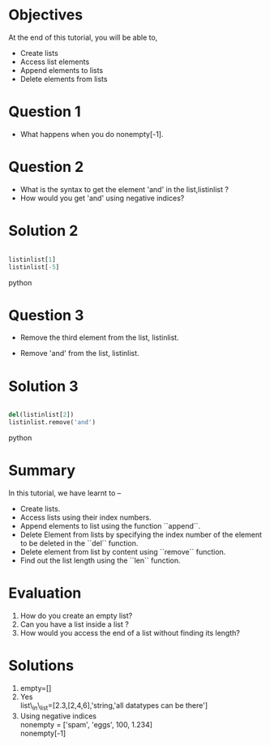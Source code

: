 #+LaTeX_CLASS: beamer
#+LaTeX_CLASS_OPTIONS: [presentation]
#+BEAMER_FRAME_LEVEL: 1

#+BEAMER_HEADER_EXTRA: \usetheme{Warsaw}\usecolortheme{default}\useoutertheme{infolines}\setbeamercovered{transparent}
#+COLUMNS: %45ITEM %10BEAMER_env(Env) %10BEAMER_envargs(Env Args) %4BEAMER_col(Col) %8BEAMER_extra(Extra)
#+PROPERTY: BEAMER_col_ALL 0.1 0.2 0.3 0.4 0.5 0.6 0.7 0.8 0.9 1.0 :ETC

#+LaTeX_CLASS: beamer
#+LaTeX_CLASS_OPTIONS: [presentation]

#+LaTeX_HEADER: \usepackage[english]{babel} \usepackage{ae,aecompl}
#+LaTeX_HEADER: \usepackage{mathpazo,courier,euler} \usepackage[scaled=.95]{helvet}

#+LaTeX_HEADER: \usepackage{listings}

#+LaTeX_HEADER:\lstset{language=Python, basicstyle=\ttfamily\bfseries,
#+LaTeX_HEADER:  commentstyle=\color{red}\itshape, stringstyle=\color{darkgreen},
#+LaTeX_HEADER:  showstringspaces=false, keywordstyle=\color{blue}\bfseries}

#+TITLE: 
#+AUTHOR: FOSSEE
#+DATE: 2010-09-14 Tue
#+EMAIL:     info@fossee.in

#+DESCRIPTION: 
#+KEYWORDS: 
#+LANGUAGE:  en
#+OPTIONS:   H:3 num:nil toc:nil \n:nil @:t ::t |:t ^:t -:t f:t *:t <:t
#+OPTIONS:   TeX:t LaTeX:nil skip:nil d:nil todo:nil pri:nil tags:not-in-toc


* 
  #+begin_latex
\begin{center}
\vspace{12pt}
\textcolor{blue}{\huge Getting started with Lists}
\end{center}
\vspace{18pt}
\begin{center}
\vspace{10pt}
\includegraphics[scale=0.95]{../images/fossee-logo.png}\\
\vspace{5pt}
\scriptsize Developed by FOSSEE Team, IIT-Bombay. \\ 
\scriptsize Funded by National Mission on Education through ICT\\
\scriptsize  MHRD,Govt. of India\\
\includegraphics[scale=0.30]{../images/iitb-logo.png}\\
\end{center}
#+end_latex
* Objectives
  At the end of this tutorial, you will be able to, 
  - Create lists
  - Access list elements
  - Append elements to lists
  - Delete elements from lists

* Question 1 
  - What happens when you do nonempty[-1].

* Question 2
  - What is the syntax to get the element 'and' 
     in the list,listinlist ?
  - How would you get 'and' using negative indices?

* Solution 2
  
#+begin_src python
  
  listinlist[1]
  listinlist[-5]

#+end_src python
* Question 3

  - Remove the third element from the list, listinlist.   

  - Remove 'and' from the list, listinlist.

* Solution 3
#+begin_src python
  
  del(listinlist[2])
  listinlist.remove('and')

#+end_src python
* Summary
  In this tutorial, we have learnt to –
  - Create lists.  
  - Access lists using their index numbers.
  - Append elements to list using the function ``append``.
  - Delete Element from lists by specifying the index number of the
    element to be deleted in the ``del`` function.  
  - Delete element from list by content using ``remove`` function.  
  - Find out the list length using the ``len`` function.
* Evaluation
  1. How do you create an empty list? 
  2. Can you have a list inside a list ? 
  3. How would you access the end of a list without finding its length?
* Solutions
  1. empty=[]
  2. Yes\\
     list\_in\_list=[2.3,[2,4,6],'string,'all datatypes can be there']
  3. Using negative indices\\
     nonempty = ['spam', 'eggs', 100, 1.234]\\
     nonempty[-1]
* 
#+begin_latex
 \begin{block}{}
  \begin{center}
  \textcolor{blue}{\Large THANK YOU!} 
  \end{center}
  \end{block}
\begin{block}{}
  \begin{center}
    For more Information, visit our website\\
    \url{http://fossee.in/}
  \end{center}  
  \end{block}
#+end_latex


